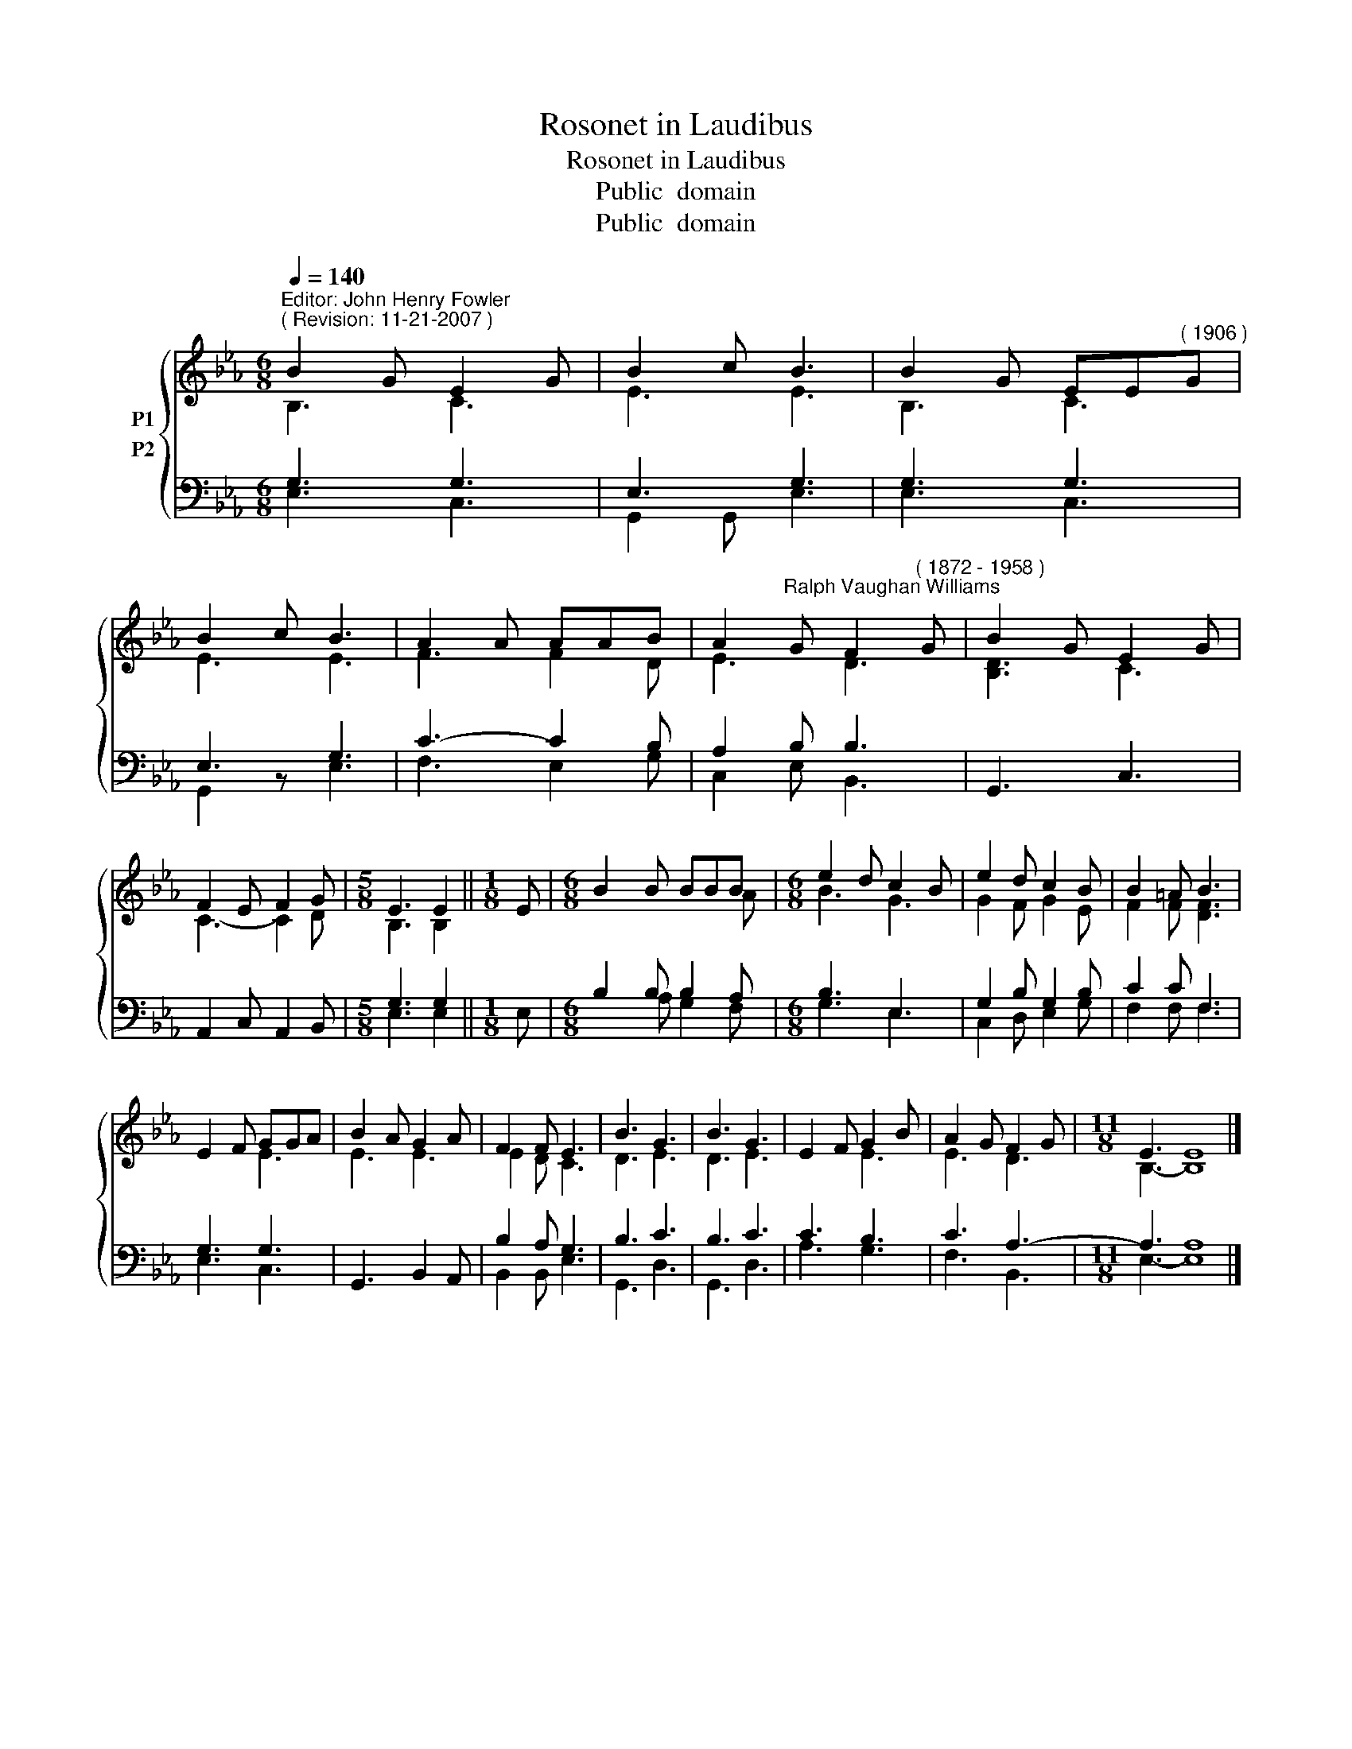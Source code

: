 X:1
T:Rosonet in Laudibus
T:Rosonet in Laudibus
T:Public  domain
T:Public  domain
Z:Public  domain
%%score { ( 1 2 ) ( 3 4 ) }
L:1/8
Q:1/4=140
M:6/8
K:Eb
V:1 treble nm="P1"
V:2 treble 
V:3 bass nm="P2"
V:4 bass 
V:1
"^Editor: John Henry Fowler""^( Revision: 11-21-2007 )" B2 G E2 G | B2 c B3 | B2 G EE"^( 1906 )"G | %3
 B2 c B3 | A2 A AAB | A2"^Ralph Vaughan Williams" G F2"^( 1872 - 1958 )" G | B2 G E2 G | %7
 F2 E F2 G |[M:5/8] E3 E2 ||[M:1/8] E |[M:6/8] B2 B BBB |[M:6/8] e2 d c2 B | e2 d c2 B | B2 =A B3 | %14
 E2 F GGA | B2 A G2 A | F2 F E3 | B3 G3 | B3 G3 | E2 F G2 B | A2 G F2 G |[M:11/8] E3 E8 |] %22
V:2
 B,3 C3 | E3 E3 | B,3 C3 | E3 E3 | F3 F2 D | E3 D3 | [B,D]3 C3 | C3- C2 D |[M:5/8] B,3 B,2 || %9
[M:1/8] x |[M:6/8] x x x x x A |[M:6/8] B3 G3 | G2 F G2 E | F2 F [DF]3 | x3 E3 | E3 E3 | E2 D C3 | %17
 D3 E3 | D3 E3 | x3 E3 | E3 D3 |[M:11/8] B,3- B,8 |] %22
V:3
 G,3 G,3 | E,3 G,3 | G,3 G,3 | E,3 G,3 | C3- C2 B, | A,2 B, B,3 | G,,3 C,3 | A,,2 C, A,,2 B,, | %8
[M:5/8] G,3 G,2 ||[M:1/8] E, |[M:6/8] B,2 B, B,2 A, |[M:6/8] B,3 E,3 | G,2 B, G,2 B, | C2 C F,3 | %14
 G,3 G,3 | x6 | B,2 A, G,3 | B,3 C3 | B,3 C3 | C3 B,3 | C3 A,3- |[M:11/8] A,3 A,8 |] %22
V:4
 E,3 C,3 | G,,2 G,, E,3 | E,3 C,3 | G,,2 z E,3 | F,3- E,2 G, | C,2 E, B,,3 | x6 | x6 | %8
[M:5/8] E,3 E,2 ||[M:1/8] x |[M:6/8] x x A, G,2 F, |[M:6/8] G,3 E,3 | C,2 D, E,2 G, | F,2 F, F,3 | %14
 E,3 C,3 | G,,3 B,,2 A,, | B,,2 B,, E,3 | G,,3 D,3 | G,,3 D,3 | A,3 G,3 | F,3 B,,3 | %21
[M:11/8] E,3- E,8 |] %22

